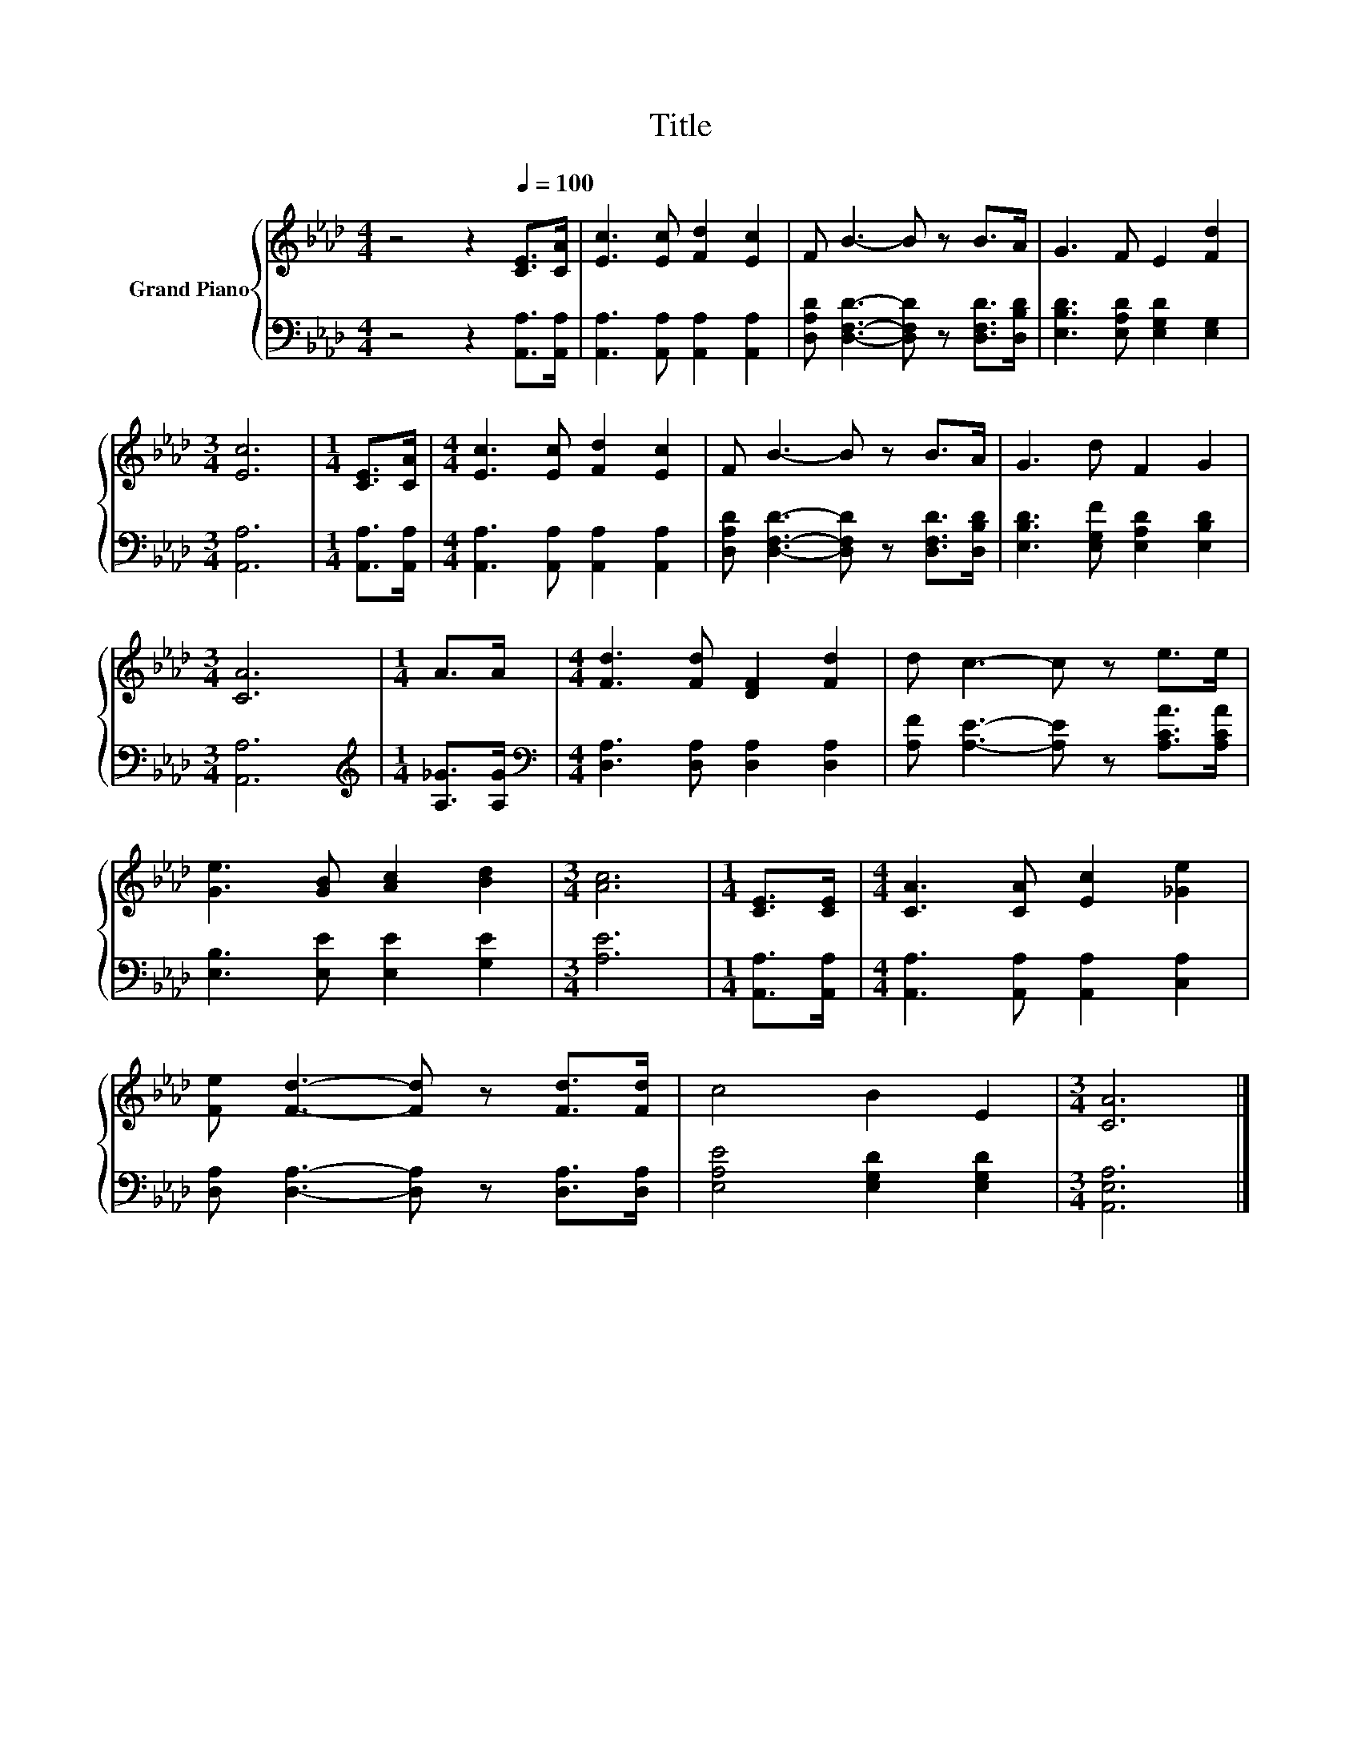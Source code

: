 X:1
T:Title
%%score { 1 | 2 }
L:1/8
M:4/4
K:Ab
V:1 treble nm="Grand Piano"
V:2 bass 
V:1
 z4 z2[Q:1/4=100] [CE]>[CA] | [Ec]3 [Ec] [Fd]2 [Ec]2 | F B3- B z B>A | G3 F E2 [Fd]2 | %4
[M:3/4] [Ec]6 |[M:1/4] [CE]>[CA] |[M:4/4] [Ec]3 [Ec] [Fd]2 [Ec]2 | F B3- B z B>A | G3 d F2 G2 | %9
[M:3/4] [CA]6 |[M:1/4] A>A |[M:4/4] [Fd]3 [Fd] [DF]2 [Fd]2 | d c3- c z e>e | %13
 [Ge]3 [GB] [Ac]2 [Bd]2 |[M:3/4] [Ac]6 |[M:1/4] [CE]>[CE] |[M:4/4] [CA]3 [CA] [Ec]2 [_Ge]2 | %17
 [Fe] [Fd]3- [Fd] z [Fd]>[Fd] | c4 B2 E2 |[M:3/4] [CA]6 |] %20
V:2
 z4 z2 [A,,A,]>[A,,A,] | [A,,A,]3 [A,,A,] [A,,A,]2 [A,,A,]2 | %2
 [D,A,D] [D,F,D]3- [D,F,D] z [D,F,D]>[D,B,D] | [E,B,D]3 [E,A,D] [E,G,D]2 [E,G,]2 | %4
[M:3/4] [A,,A,]6 |[M:1/4] [A,,A,]>[A,,A,] |[M:4/4] [A,,A,]3 [A,,A,] [A,,A,]2 [A,,A,]2 | %7
 [D,A,D] [D,F,D]3- [D,F,D] z [D,F,D]>[D,B,D] | [E,B,D]3 [E,G,F] [E,A,D]2 [E,B,D]2 | %9
[M:3/4] [A,,A,]6 |[M:1/4][K:treble] [A,_G]>[A,G] |[M:4/4][K:bass] [D,A,]3 [D,A,] [D,A,]2 [D,A,]2 | %12
 [A,F] [A,E]3- [A,E] z [A,CA]>[A,CA] | [E,B,]3 [E,E] [E,E]2 [G,E]2 |[M:3/4] [A,E]6 | %15
[M:1/4] [A,,A,]>[A,,A,] |[M:4/4] [A,,A,]3 [A,,A,] [A,,A,]2 [C,A,]2 | %17
 [D,A,] [D,A,]3- [D,A,] z [D,A,]>[D,A,] | [E,A,E]4 [E,G,D]2 [E,G,D]2 |[M:3/4] [A,,E,A,]6 |] %20

